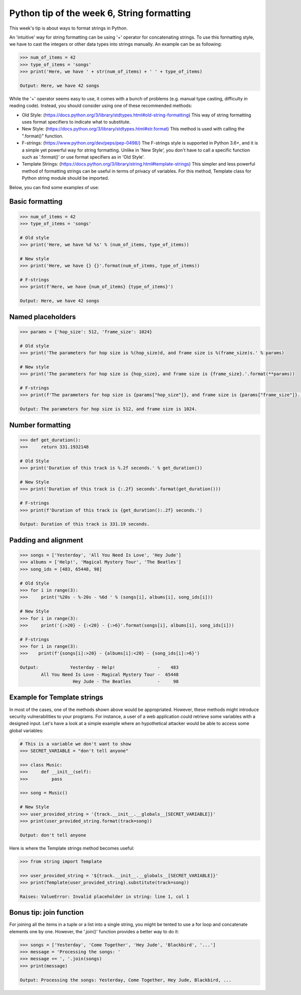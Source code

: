Python tip of the week 6, String formatting
============================================

This week's tip is about ways to format strings in Python.

An 'intuitive' way for string formatting can be using '+' operator for concatenating strings. To use this formatting style, we have to cast the integers or other data types into strings manually. An example can be as following:

.. code-block:: python

	>>> num_of_items = 42
	>>> type_of_items = 'songs'
	>>> print('Here, we have ' + str(num_of_items) + ' ' + type_of_items)

	Output: Here, we have 42 songs

While the '+' operator seems easy to use, it comes with a bunch of problems (e.g. manual type casting, difficulty in reading code). Instead, you should consider using one of these recommended methods:

- Old Style: (https://docs.python.org/3/library/stdtypes.html#old-string-formatting) This way of string formatting uses format specifiers to indicate what to substitute. 
- New Style: (https://docs.python.org/3/library/stdtypes.html#str.format) This method is used with calling the ".format()" function.
- F-strings: (https://www.python.org/dev/peps/pep-0498/) The F-strings style is supported in Python 3.6+, and it is a simple yet powerful way for string formatting. Unlike in 'New Style', you don't have to call a specific function such as '.format()' or use format specifiers as in 'Old Style'.
- Template Strings: (https://docs.python.org/3/library/string.html#template-strings) This simpler and less powerful method of formatting strings can be useful in terms of privacy of variables. For this method, Template class for Python string module should be imported.


Below, you can find some examples of use:

Basic formatting
----------------

.. code-block:: python

	>>> num_of_items = 42
	>>> type_of_items = 'songs'

	# Old style
	>>> print('Here, we have %d %s' % (num_of_items, type_of_items))

	# New style
	>>> print('Here, we have {} {}'.format(num_of_items, type_of_items))

	# F-strings
	>>> print(f'Here, we have {num_of_items} {type_of_items}')

	Output: Here, we have 42 songs

Named placeholders
------------------

.. code-block:: python

	>>> params = {'hop_size': 512, 'frame_size': 1024}

	# Old style
	>>> print('The parameters for hop size is %(hop_size)d, and frame size is %(frame_size)s.' % params)

	# New style
	>>> print('The parameters for hop size is {hop_size}, and frame size is {frame_size}.'.format(**params))

	# F-strings
	>>> print(f'The parameters for hop size is {params["hop_size"]}, and frame size is {params["frame_size"]}.')

	Output: The parameters for hop size is 512, and frame size is 1024.

Number formatting
-----------------

.. code-block:: python

	>>> def get_duration():
	>>>     return 331.1932148

	# Old Style
	>>> print('Duration of this track is %.2f seconds.' % get_duration())

	# New Style
	>>> print('Duration of this track is {:.2f} seconds'.format(get_duration()))

	# F-strings
	>>> print(f'Duration of this track is {get_duration():.2f} seconds.')

	Output: Duration of this track is 331.19 seconds.

Padding and alignment
---------------------

.. code-block:: python

	>>> songs = ['Yesterday', 'All You Need Is Love', 'Hey Jude']
	>>> albums = ['Help!', 'Magical Mystery Tour', 'The Beatles']
	>>> song_ids = [483, 65448, 98]

	# Old Style
	>>> for i in range(3):
	>>>     print('%20s - %-20s - %6d ' % (songs[i], albums[i], song_ids[i]))

	# New Style
	>>> for i in range(3):
	>>>     print('{:>20} - {:<20} - {:>6}'.format(songs[i], albums[i], song_ids[i]))
	    
	# F-strings
	>>> for i in range(3):
	>>>    print(f'{songs[i]:>20} - {albums[i]:<20} - {song_ids[i]:>6}')

	Output:            Yesterday - Help!                -    483 
	        All You Need Is Love - Magical Mystery Tour -  65448 
	                    Hey Jude - The Beatles          -     98 

Example for Template strings
-----------------------------

In most of the cases, one of the methods shown above would be appropriated. However, these methods might introduce security vulnerabilities to your programs. For instance, a user of a web application could retrieve some variables with a designed input. Let's have a look at a simple example where an hypothetical attacker would be able to access some global variables:

.. code-block:: python

	# This is a variable we don't want to show
	>>> SECRET_VARIABLE = "don't tell anyone"

	>>> class Music:
	>>>     def __init__(self):
	>>>         pass
	    
	>>> song = Music()

	# New Style
	>>> user_provided_string = '{track.__init__.__globals__[SECRET_VARIABLE]}'
	>>> print(user_provided_string.format(track=song))

	Output: don't tell anyone

Here is where the Template strings method becomes useful:

.. code-block:: python

	>>> from string import Template

	>>> user_provided_string = '${track.__init__.__globals__[SECRET_VARIABLE]}'
	>>> print(Template(user_provided_string).substitute(track=song))

	Raises: ValueError: Invalid placeholder in string: line 1, col 1

Bonus tip: join function
------------------------
For joining all the items in a tuple or a list into a single string,  you might be tented to use a for loop and concatenate elements one by one. However, the '.join()' function provides a better way to do it:

.. code-block:: python

	>>> songs = ['Yesterday', 'Come Together', 'Hey Jude', 'Blackbird', '...']
	>>> message = 'Processing the songs: '
	>>> message += ', '.join(songs)
	>>> print(message)

	Output: Processing the songs: Yesterday, Come Together, Hey Jude, Blackbird, ...